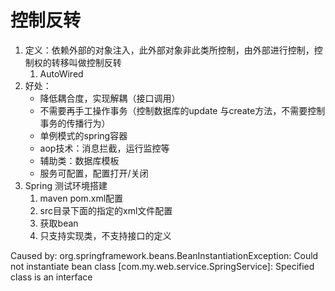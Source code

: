 * 控制反转
1. 定义：依赖外部的对象注入，此外部对象非此类所控制，由外部进行控制，控制权的转移叫做控制反转
   1. AutoWired
2. 好处：
   - 降低耦合度，实现解耦（接口调用）
   - 不需要再手工操作事务（控制数据库的update 与create方法，不需要控制事务的传播行为）
   - 单例模式的spring容器
   - aop技术：消息拦截，运行监控等
   - 辅助类：数据库模板
   - 服务可配置，配置打开/关闭
3. Spring 测试环境搭建
   1. maven  pom.xml配置
   2. src目录下面的指定的xml文件配置
   3. 获取bean
   4. 只支持实现类，不支持接口的定义
Caused by: org.springframework.beans.BeanInstantiationException: Could not instantiate bean class [com.my.web.service.SpringService]: Specified class is an interface
